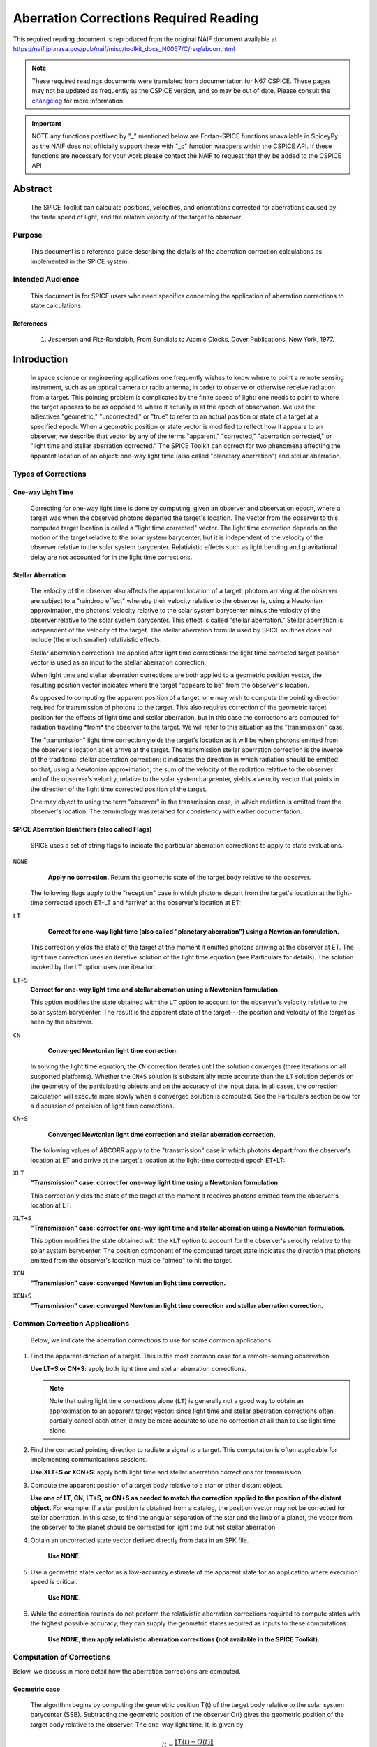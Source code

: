 ***************************************
Aberration Corrections Required Reading
***************************************

This required reading document is reproduced from the original NAIF
document available at `https://naif.jpl.nasa.gov/pub/naif/misc/toolkit_docs_N0067/C/req/abcorr.html <https://naif.jpl.nasa.gov/pub/naif/misc/toolkit_docs_N0067/C/req/abcorr.html>`_

.. note::
   These required readings documents were translated from documentation for N67 CSPICE.
   These pages may not be updated as frequently as the CSPICE version, and so may be out of date.
   Please consult the changelog_ for more information. 

.. _changelog: ./changelog.html

.. important::
   NOTE any functions postfixed by "_" mentioned below are
   Fortan-SPICE functions unavailable in SpiceyPy
   as the NAIF does not officially support these with "_c" function
   wrappers within the CSPICE API.
   If these functions are necessary for your work
   please contact the NAIF to request that they be added to
   the CSPICE API
  
Abstract
========

 | The SPICE Toolkit can calculate positions, velocities, and
   orientations corrected for aberrations caused by the finite speed
   of light, and the relative velocity of the target to observer.


Purpose
-------

 | This document is a reference guide describing the details of the
   aberration correction calculations as implemented in the SPICE
   system.


Intended Audience
-----------------

 | This document is for SPICE users who need specifics concerning the
   application of aberration corrections to state calculations.


References
^^^^^^^^^^

    #. Jesperson and Fitz-Randolph, From Sundials to Atomic Clocks, Dover Publications, New York, 1977.


Introduction
============

 | In space science or engineering applications one frequently wishes
   to know where to point a remote sensing instrument, such as an
   optical camera or radio antenna, in order to observe or otherwise
   receive radiation from a target. This pointing problem is
   complicated by the finite speed of light: one needs to point to
   where the target appears to be as opposed to where it actually is
   at the epoch of observation. We use the adjectives "geometric,"
   "uncorrected," or "true" to refer to an actual position or state of
   a target at a specified epoch. When a geometric position or state
   vector is modified to reflect how it appears to an observer, we
   describe that vector by any of the terms "apparent," "corrected,"
   "aberration corrected," or "light time and stellar aberration
   corrected." The SPICE Toolkit can correct for two phenomena
   affecting the apparent location of an object: one-way light time
   (also called "planetary aberration") and stellar aberration.


Types of Corrections
--------------------


One-way Light Time
^^^^^^^^^^^^^^^^^^

 | Correcting for one-way light time is done by computing, given an
   observer and observation epoch, where a target was when the
   observed photons departed the target's location. The vector from
   the observer to this computed target location is called a "light
   time corrected" vector. The light time correction depends on the
   motion of the target relative to the solar system barycenter, but
   it is independent of the velocity of the observer relative to the
   solar system barycenter. Relativistic effects such as light bending
   and gravitational delay are not accounted for in the light time
   corrections.


Stellar Aberration
^^^^^^^^^^^^^^^^^^

 | The velocity of the observer also affects the apparent location of
   a target: photons arriving at the observer are subject to a
   "raindrop effect" whereby their velocity relative to the observer
   is, using a Newtonian approximation, the photons' velocity relative
   to the solar system barycenter minus the velocity of the observer
   relative to the solar system barycenter. This effect is called
   "stellar aberration." Stellar aberration is independent of the
   velocity of the target. The stellar aberration formula used by
   SPICE routines does not include (the much smaller) relativistic
   effects.

 Stellar aberration corrections are applied after light time
 corrections: the light time corrected target position vector is used
 as an input to the stellar aberration correction.

 When light time and stellar aberration corrections are both applied
 to a geometric position vector, the resulting position vector
 indicates where the target "appears to be" from the observer's
 location.

 As opposed to computing the apparent position of a target, one may
 wish to compute the pointing direction required for transmission of
 photons to the target. This also requires correction of the geometric
 target position for the effects of light time and stellar aberration,
 but in this case the corrections are computed for radiation traveling
 \*from\* the observer to the target. We will refer to this situation
 as the "transmission" case.

 The "transmission" light time correction yields the target's location
 as it will be when photons emitted from the observer's location at
 ``et`` arrive at the target. The transmission stellar aberration
 correction is the inverse of the traditional stellar aberration
 correction: it indicates the direction in which radiation should be
 emitted so that, using a Newtonian approximation, the sum of the
 velocity of the radiation relative to the observer and of the
 observer's velocity, relative to the solar system barycenter, yields
 a velocity vector that points in the direction of the light time
 corrected position of the target.

 One may object to using the term "observer" in the transmission case,
 in which radiation is emitted from the observer's location. The
 terminology was retained for consistency with earlier documentation.


SPICE Aberration Identifiers (also called Flags)
^^^^^^^^^^^^^^^^^^^^^^^^^^^^^^^^^^^^^^^^^^^^^^^^

 | SPICE uses a set of string flags to indicate the particular
   aberration corrections to apply to state evaluations.


``NONE``
  **Apply no correction.** Return the geometric state of the target body relative to the observer.

 The following flags apply to the "reception" case in which photons
 depart from the target's location at the light-time corrected epoch
 ET-LT and \*arrive\* at the observer's location at ET:

``LT``
  **Correct for one-way light time (also called "planetary aberration") using a Newtonian formulation.**

 This correction yields the state of the target at the moment it emitted photons arriving at the observer at ET.
 The light time correction uses an iterative solution of the light
 time equation (see Particulars for details). The solution invoked by
 the ``LT`` option uses one iteration.

``LT+S``
  **Correct for one-way light time and stellar aberration using a Newtonian formulation.**

  This option modifies the state obtained with the ``LT`` option to account for the observer's velocity relative to the solar system barycenter. The result is the apparent state of the target---the position and velocity of the target as seen by the observer.

``CN``
  **Converged Newtonian light time correction.**

 In solving the light time equation, the ``CN`` correction iterates until the
 solution converges (three iterations on all supported platforms).
 Whether the ``CN+S`` solution is substantially more accurate than the
 ``LT`` solution depends on the geometry of the participating objects
 and on the accuracy of the input data. In all cases, the correction
 calculation will execute more slowly when a converged solution is
 computed. See the Particulars section below for a discussion of
 precision of light time corrections.

``CN+S``
  **Converged Newtonian light time correction and stellar aberration correction.**

 The following values of ABCORR apply to the "transmission" case in
 which photons **depart** from the observer's location at ET and
 arrive at the target's location at the light-time corrected epoch
 ET+LT:

``XLT``
  **"Transmission" case: correct for one-way light time using a Newtonian formulation.**

  This correction yields the state of the
  target at the moment it receives photons emitted from the
  observer's location at ET.

``XLT+S``
  **"Transmission" case: correct for one-way light time and stellar aberration using a Newtonian formulation.**

  This option modifies the state obtained with the ``XLT`` option to account for
  the observer's velocity relative to the solar system barycenter.
  The position component of the computed target state indicates the
  direction that photons emitted from the observer's location must be
  "aimed" to hit the target.

``XCN``
  **"Transmission" case: converged Newtonian light time correction.**

``XCN+S``
  **"Transmission" case: converged Newtonian light time correction and stellar aberration correction.**


Common Correction Applications
------------------------------

 | Below, we indicate the aberration corrections to use for some
   common applications:

#.  Find the apparent direction of a target. This is the most common case for a remote-sensing observation.

    **Use LT+S or CN+S**: apply both light time and stellar aberration corrections.

    .. note::

        Note that using light time corrections alone (``LT``) is
        generally not a good way to obtain an approximation to an apparent
        target vector: since light time and stellar aberration corrections
        often partially cancel each other, it may be more accurate to use
        no correction at all than to use light time alone.

#.  Find the corrected pointing direction to radiate a signal to a target. This computation is often applicable for implementing communications sessions.

    **Use XLT+S or XCN+S**: apply both light time and stellar  aberration corrections for transmission.

#.  Compute the apparent position of a target body relative to a star or other distant object.

    **Use one of LT, CN, LT+S, or CN+S as needed to match the correction applied to the position of the distant object.**
    For example, if a star position is obtained from a catalog, the
    position vector may not be corrected for stellar aberration. In
    this case, to find the angular separation of the star and the limb
    of a planet, the vector from the observer to the planet should be
    corrected for light time but not stellar aberration.

#. Obtain an uncorrected state vector derived directly from data in an SPK file.

    **Use NONE.**

#. Use a geometric state vector as a low-accuracy estimate of the apparent state for an application where execution speed is critical.

    **Use NONE.**

#. While the correction routines do not perform the relativistic aberration corrections required to compute states with the highest possible accuracy, they can supply the geometric states required as inputs to these computations.

    **Use NONE, then apply relativistic aberration corrections (not available in the SPICE Toolkit).**


Computation of Corrections
--------------------------

Below, we discuss in more detail how the aberration corrections are computed.

Geometric case
^^^^^^^^^^^^^^
 | The algorithm begins by computing the geometric position T(t) of
   the target body relative to the solar system barycenter (SSB).
   Subtracting the geometric position of the observer O(t) gives the
   geometric position of the target body relative to the observer. The
   one-way light time, lt, is given by

 .. math::
    lt = \frac{\lVert T(t) - O(t) \rVert}{c}

 | The geometric relationship between the observer, target, and solar system barycenter is as shown:

 ::

             SSB ---> O(t)
              |      /
              |     /
              |    /
              |   /  T(t) - O(t)
              |  /
              | /
              |/
              V
             T(t)



 | The returned state consists of the position vector

 .. math::
    T(t) - O(t)

 | and a velocity obtained by taking the difference of the corresponding
  velocities. In the geometric case, the returned velocity is actually
  the time derivative of the position.

Reception case
^^^^^^^^^^^^^^
 z When any of the options ``LT``, ``CN``, ``LT+S``, ``CN+S`` is selected for
  ``abcorr``, the algorithm computes the position of the target body
  at epoch et-lt, where ``lt`` is the one-way light time. Let T(t) and
  O(t) represent the positions of the target and observer relative to
  the solar system barycenter at time t; then ``lt`` is the solution
  of the light-time equation

 .. math:: lt = \frac{\lVert T(t-lt) - O(t) \rVert}{c} (1)

 | The ratio

 .. math:: \frac{\lVert T(t) - O(t) \rVert}{c} (2)

 is used as a first approximation to ``lt``; inserting (2) into the
 right hand side of the light-time equation (1) yields the
 "one-iteration" estimate of the one-way light time (``LT``). Repeating
 the process until the estimates of ``lt`` converge yields the
 "converged Newtonian" light time estimate (``CN``). This methodology
 performs a contraction mapping.
 Subtracting the geometric position of the observer O(t) gives the
 position of the target body relative to the observer: T(t-lt) - O(t).::

             SSB ---> O(t)
              | \     |
              |  \    |
              |   \   | T(t-lt) - O(t)
              |    \  |
              |     \ |
              |      \|
              V       V
             T(t)  T(t-lt)

 Note, in general, the vectors defined by T(t), O(t), T(t-lt) - O(t),
 and T(t-lt) are not coplanar.
 The position component of the light time corrected state is the
 vector

 .. math::
    T(t-lt) - O(t)

 The velocity component of the light time corrected state is the difference

 .. math::
    \frac{d(T(t - lt) - O(t))}{dt} = T_{\text{vel}}(t - lt) \cdot \left(1 - \frac{d(lt)}{dt}\right) - O_{\text{vel}}(t)

 where T_vel and O_vel are, respectively, the velocities of the target
 and observer relative to the solar system barycenter at the epochs
 et-lt and ``et``.
 If correction for stellar aberration is requested, the target
 position is rotated toward the solar system barycenter- relative
 velocity vector of the observer. The rotation is computed as follows:

 Let r be the light time corrected vector from the observer to the
 object, and v be the velocity of the observer with respect to the
 solar system barycenter. Let w be the angle between them. The
 aberration angle phi is given by

 .. math::
   sin(phi) = \frac{v sin(w)}{c}

 Let h be the vector given by the cross product

 .. math::
     h = r X v

 Rotate r by phi radians about h to obtain the apparent position of
 the object.
 When stellar aberration corrections are used, the rate of change of
 the stellar aberration correction is accounted for in the computation
 of the output velocity.


Transmission case
^^^^^^^^^^^^^^^^^
 | When any of the options ``XLT``, ``XCN``, ``XLT+S``, ``XCN+S`` is selected,
   the algorithm computes the position of the target body T at epoch
   et+lt, where ``lt`` is the one-way light time. ``lt`` is the solution
   of the light-time equation

 .. math::
   lt = \frac{\lVert T(t+lt) - O(t) \rVert}{c} (3)

 Subtracting the geometric position of the observer, O(t), gives the
 position of the target body relative to the observer: T(t+lt) - O(t).::

                      O(t) <--- SSB
                         |     / |
                         |    /  |
          T(t+lt) - O(t) |   /   |
                         |  /    |
                         | /     |
                         |/      |
                         V       V
                     T(t+lt)  T(t)

 Note, in general, the vectors defined by T(t), O(t), T(t+lt) - O(t),
 and T(t+lt) are not coplanar.
 The position component of the light-time corrected state is the
 vector

 .. math::
    T(t+lt) - O(t)

 The velocity component of the light-time corrected state consists of
 the difference

 .. math::
    \frac{d(T(t + lt) - O(t))}{dt} = T_{\text{vel}}(t + lt) \cdot \left(1 + \frac{d(lt)}{dt}\right) - O_{\text{vel}}(t)

 where T_vel and O_vel are, respectively, the velocities of the target
 and observer relative to the solar system barycenter at the epochs
 ``et+lt`` and ``et``.
 If correction for stellar aberration is requested, the target
 position is rotated away from the solar system barycenter-relative
 velocity vector of the observer. The rotation is computed as in the
 reception case, but the sign of the rotation angle is negated.


Precision of light time corrections
-----------------------------------

 | Let:

 .. math::
    \text{beta} =  \frac{V}{C}

 where V is the velocity of the target relative to an inertial frame
 and C is the speed of light.


Corrections using one iteration of the light time
^^^^^^^^^^^^^^^^^^^^^^^^^^^^^^^^^^^^^^^^^^^^^^^^^^^^^

 | When the requested aberration correction is ``LT``, ``LT+S``, ``XLT``, or
   ``XLT+S``, only one iteration is performed in the algorithm used to
   compute lt.

 | The relative error in this computation

 .. math::
    \frac{\lVert \text{lt_actual} - \text{lt_computed} \rVert}{\text{lt_actual}}

 | is at most

 .. math::
    \frac{beta^2}{1 - beta}

 | which is well approximated by beta**2 for beta << 1 since

.. math::
  \frac{beta^2}{ -x} \approx 1 + x + x^2 + x^3 + x^4 + x^5 + O(x^6)  (4)

| about x = 0. So with x = beta

.. math::
  \frac{beta^2}{1 - beta} \approx beta^2 + beta^3 + beta^4 + O(beta^5)

For nearly all objects in the solar system V is less than 60 km/sec.
The value of C is ~300000 km/sec. Thus the one-iteration solution for
``lt`` has a potential relative error of not more than 4e-8. This is a
potential light time error of approximately 2e-5 seconds per
astronomical unit of distance separating the observer and target.
Given the bound on V cited above:
As long as the observer and target are separated by less than 50
astronomical units, the error in the light time returned using the
one-iteration light time corrections is less than 1 millisecond.

The magnitude of the corresponding position error, given the above
assumptions, may be as large as beta**2 \* the distance between the
observer and the uncorrected target position: 300 km or equivalently
6 km/AU.

In practice, the difference between positions obtained using
one-iteration and converged light time is usually much smaller than
the value computed above and can be insignificant. For example, for
the spacecraft Mars Reconnaissance Orbiter and Mars Express, the
position error for the one-iteration light time correction, applied
to the spacecraft-to-Mars center vector, is at the 1 cm level.

Comparison of results obtained using the one-iteration and converged
light time solutions is recommended when adequacy of the
one-iteration solution is in doubt.


Converged corrections
^^^^^^^^^^^^^^^^^^^^^
 | When the requested aberration correction is ``CN``, ``CN+S``, ``XCN``, or
   ``XCN+S``, as many iterations as are required for convergence are
   performed in the computation of LT. Usually the solution is found
   after three iterations.

 The relative error present in this case is at most

  .. math::
    \frac{beta^4}{1 - beta}

 which is well approximated by beta**4 for beta << 1 since using (4)
 with x = beta as before

 .. math::
  \frac{beta^4}{1 - beta} \approx beta^4 + beta^5 + beta^6 + O(beta^7)

 The precision of this computation (ignoring round-off error) is
 better than 4e-11 seconds for any pair of objects less than 50 AU
 apart, and having speed relative to the solar system barycenter less
 than 60 km/s ( beta = 2.001e-4, beta**4 = 1.604e-15).
 The magnitude of the corresponding position error, given the above
 assumptions, may be as large as beta**4 \* the distance between the
 observer and the uncorrected target position: 1.2 cm at 50 AU or
 equivalently 0.24 mm/AU.

 However, to very accurately model the light time between target and
 observer one must take into account effects due to general
 relativity. These may be as high as a few hundredths of a millisecond
 for some objects.


Corrections in Non-inertial Frames
^^^^^^^^^^^^^^^^^^^^^^^^^^^^^^^^^^^^

 |
 | When applying corrections in a non inertial reference frame, the
   epoch at which to evaluate frame orientation is adjusted by the
   one-way light time, ``lt``, between the observer and the frame's
   center. The orientation of the frame is evaluated at the time of
   interest - lt, the time of interest + lt, or the time of interest
   depending on whether the requested aberration correction is,
   respectively, for received radiation, transmitted radiation, or is
   omitted. ``lt`` is computed using the method indicated by the
   aberration correction flag.


Relativistic Corrections
------------------------


 | SPICE aberration correction routines do not attempt to perform
   either general or special relativistic corrections in computing the
   various aberration corrections. For many applications relativistic
   corrections are not worth the expense of added computation cycles.
   If your application requires these additional corrections we
   suggest you consult the astronomical almanac (page B36) for a
   discussion of how to carry out these corrections.




